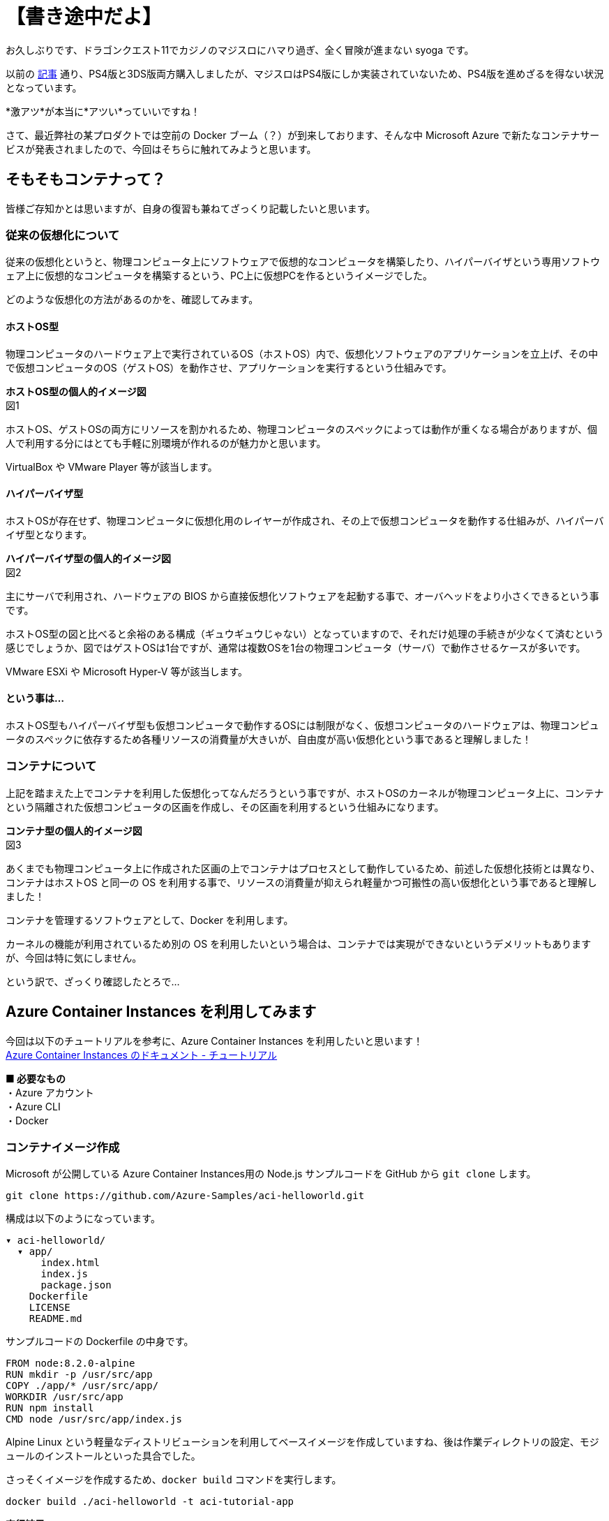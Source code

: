 = 【書き途中だよ】
:hp-alt-title: Azure 6
:hp-tags: syoga, log, Azure, Container Instances, container, Docker

お久しぶりです、ドラゴンクエスト11でカジノのマジスロにハマり過ぎ、全く冒険が進まない syoga です。

以前の http://tech.innovation.co.jp/2017/04/14/Azure-3.html[記事] 通り、PS4版と3DS版両方購入しましたが、マジスロはPS4版にしか実装されていないため、PS4版を進めざるを得ない状況となっています。

*激アツ*が本当に*アツい*っていいですね！

さて、最近弊社の某プロダクトでは空前の Docker ブーム（？）が到来しております、そんな中 Microsoft Azure で新たなコンテナサービスが発表されましたので、今回はそちらに触れてみようと思います。

## そもそもコンテナって？
皆様ご存知かとは思いますが、自身の復習も兼ねてざっくり記載したいと思います。

### 従来の仮想化について
従来の仮想化というと、物理コンピュータ上にソフトウェアで仮想的なコンピュータを構築したり、ハイパーバイザという専用ソフトウェア上に仮想的なコンピュータを構築するという、PC上に仮想PCを作るというイメージでした。

どのような仮想化の方法があるのかを、確認してみます。

#### ホストOS型
物理コンピュータのハードウェア上で実行されているOS（ホストOS）内で、仮想化ソフトウェアのアプリケーションを立上げ、その中で仮想コンピュータのOS（ゲストOS）を動作させ、アプリケーションを実行するという仕組みです。

*ホストOS型の個人的イメージ図* +
図1

ホストOS、ゲストOSの両方にリソースを割かれるため、物理コンピュータのスペックによっては動作が重くなる場合がありますが、個人で利用する分にはとても手軽に別環境が作れるのが魅力かと思います。

VirtualBox や VMware Player 等が該当します。

#### ハイパーバイザ型
ホストOSが存在せず、物理コンピュータに仮想化用のレイヤーが作成され、その上で仮想コンピュータを動作する仕組みが、ハイパーバイザ型となります。

*ハイパーバイザ型の個人的イメージ図* +
図2

主にサーバで利用され、ハードウェアの BIOS から直接仮想化ソフトウェアを起動する事で、オーバヘッドをより小さくできるという事です。

ホストOS型の図と比べると余裕のある構成（ギュウギュウじゃない）となっていますので、それだけ処理の手続きが少なくて済むという感じでしょうか、図ではゲストOSは1台ですが、通常は複数OSを1台の物理コンピュータ（サーバ）で動作させるケースが多いです。

VMware ESXi や Microsoft Hyper-V 等が該当します。

#### という事は…
ホストOS型もハイパーバイザ型も仮想コンピュータで動作するOSには制限がなく、仮想コンピュータのハードウェアは、物理コンピュータのスペックに依存するため各種リソースの消費量が大きいが、自由度が高い仮想化という事であると理解しました！

### コンテナについて
上記を踏まえた上でコンテナを利用した仮想化ってなんだろうという事ですが、ホストOSのカーネルが物理コンピュータ上に、コンテナという隔離された仮想コンピュータの区画を作成し、その区画を利用するという仕組みになります。

*コンテナ型の個人的イメージ図* +
図3

あくまでも物理コンピュータ上に作成された区画の上でコンテナはプロセスとして動作しているため、前述した仮想化技術とは異なり、コンテナはホストOS と同一の OS を利用する事で、リソースの消費量が抑えられ軽量かつ可搬性の高い仮想化という事であると理解しました！

コンテナを管理するソフトウェアとして、Docker を利用します。

カーネルの機能が利用されているため別の OS を利用したいという場合は、コンテナでは実現ができないというデメリットもありますが、今回は特に気にしません。


という訳で、ざっくり確認したとろで…

## Azure Container Instances を利用してみます
今回は以下のチュートリアルを参考に、Azure Container Instances を利用したいと思います！ +
https://docs.microsoft.com/ja-jp/azure/container-instances/[Azure Container Instances のドキュメント - チュートリアル]

*■ 必要なもの* +
・Azure アカウント +
・Azure CLI +
・Docker

### コンテナイメージ作成
Microsoft が公開している Azure Container Instances用の Node.js サンプルコードを GitHub から `git clone` します。
```
git clone https://github.com/Azure-Samples/aci-helloworld.git
```
構成は以下のようになっています。
```
▾ aci-helloworld/ 
  ▾ app/
      index.html
      index.js
      package.json
    Dockerfile        
    LICENSE
    README.md
```
サンプルコードの Dockerfile の中身です。
```
FROM node:8.2.0-alpine
RUN mkdir -p /usr/src/app
COPY ./app/* /usr/src/app/
WORKDIR /usr/src/app
RUN npm install
CMD node /usr/src/app/index.js
```
Alpine Linux という軽量なディストリビューションを利用してベースイメージを作成していますね、後は作業ディレクトリの設定、モジュールのインストールといった具合でした。

さっそくイメージを作成するため、`docker build` コマンドを実行します。
```
docker build ./aci-helloworld -t aci-tutorial-app
```
*実行結果*
```
Sending build context to Docker daemon  119.8kB
Step 1/6 : FROM node:8.2.0-alpine
8.2.0-alpine: Pulling from library/node
88286f41530e: Already exists
84f3a4bf8410: Already exists
d0d9b2214720: Already exists
Digest: sha256:c73277ccc763752b42bb2400d1aaecb4e3d32e3a9dbedd0e49885c71bea07354
Status: Downloaded newer image for node:8.2.0-alpine
 ---> 90f5ee24bee2
Step 2/6 : RUN mkdir -p /usr/src/app
 ---> Running in fd2884ac733a
 ---> fa95a2f944df
Removing intermediate container fd2884ac733a
Step 3/6 : COPY ./app/* /usr/src/app/
 ---> ab5086699178
Removing intermediate container 802725fc6fbb
Step 4/6 : WORKDIR /usr/src/app
 ---> 9672fb073fdc
Removing intermediate container 405e6261d157
Step 5/6 : RUN npm install
 ---> Running in 24f54a4b1d92
npm info it worked if it ends with ok
npm info using npm@5.3.0
npm info using node@v8.2.0
npm info lifecycle aci-helloworld@1.0.0~preinstall: aci-helloworld@1.0.0
npm http fetch GET 200 https://registry.npmjs.org/express 604ms
〜 略 〜

added 45 packages in 5.006s
npm info ok
 ---> fc740c1f5333
Removing intermediate container 24f54a4b1d92
Step 6/6 : CMD node /usr/src/app/index.js
 ---> Running in 9ef0205a5e9d
 ---> 5581a6aeecdf
Removing intermediate container 9ef0205a5e9d
Successfully built 5581a6aeecdf
Successfully tagged aci-tutorial-app:latest
```
完了しました。

とりあえずローカルで実行してみます、`-d` でバックグラウンドでの起動させ、`-p` でローカルマシンの `8080` 番ポートをコンテナの `80` 番ポートにマッピングします。
```
docker run -d -p 8080:80 aci-tutorial-app

```
localhost にアクセスすると… +
図4

サンプルページが表示されました。

### Azure Container Registry へイメージをアップロード
Azure Container Registry とは、Azure 版 Docker Hub のような感じで、お値段はストレージに保存するイメージの転送量だけとなります。

また、ここからは Azure CLI で作業を進めていきます。

#### リソースグループ作成
まずは今回の作業用のリソースグループ（その名の通りリソースを管理するグループ）を Azure Container Instances が利用できる eastus リージョンに作成します、今回は myContainer という名前のリソースグループを作成します。
```
az group create --name  myContainer --location eastus
```
#### コンテナレジストリとストレージアカウントの作成
次にコンテナレジストリとイメージ保存用のストレージアカウントを作成します、 コンテナレジストリの名前は一意である必要があり、ストレージアカウントは自動で作成されます。
```
az acr create --resource-group myContainer --name <ACR Name> --sku Basic --admin-enabled true
```
本当に east us リージョンに myContainer というリソースグループで、Azure Container Registry とストレージアカウントが作成されたのか、Azure のコンソールを確認してみます。+
図5

ちゃんと作成されていますね！

#### コンテナレジストリのログインサーバ、パスワード確認
次にコンテナレジストリのログインサーバを確認しメモメモ。
```
az acr show --name <ACR Name> --query loginServer
```
確認できたら次はパスワードを確認しメモメモ。
```
az acr credential show --name <ACR Name> --query passwords[0].value
```
#### コンテナレジストリサーバへログイン
作成したイメージをアップロードする前に コンテナレジストリインスタンスにログインする必要がありますので、`docker login` を利用します、先程確認したログインサーバ、パスワードをここで使います。
```
docker login --username=<ACR Name> --password=<ACR Password> <ACR LoginServer>
```
`Login Succeeded` が表示されれば成功です。

#### コンテナイメージのタグ付け
ローカルのレジストリからコンテナイメージをアップロードするためには、イメージにタグを付ける必要があるという事なので、先程作成したイメージ aci-tutorial-app にタグを付与します。

チュートリアルに従い、タグ名は `v1`とします。
```
docker tag aci-tutorial-app <ACR LoginServer>/aci-tutorial-app:v1
```

確認してみましょう。
図6

タグが付与されたイメージが作成されました。

#### アップロード開始！
以下のコマンドでコンテナレジストリサーバへアップロードします。
```
docker push <ACR LoginServer>/aci-tutorial-app:v1
```
#### アップロードされたコンテナレジストリの確認
以下のコマンドでコンテナレジストリのリストを確認できますので、確認してみます。
```
az acr repository list --name <ACR Name> --username <ACR Name> --password <ACR Password> --output table
Result
----------------
aci-tutorial-app
```
### Azure Container Instances へデプロイする
それではコンテナレジストリにアップロードしたイメージを、コンテナインスタンスへデプロイします。

1コマンドでコンテナインスタンスへデプロイできますが…長い！リソースをCPU 1コア、メモリ 1GB の要求で、コンテナレジストリからコンテナイメージをデプロイします。
```
az container create --name aci-tutorial-app --image <ACR LoginServer>/aci-tutorial-app:v1 --cpu 1 --memory 1 --registry-login-server <ACR LoginServer> --registry-username <ACR Name> --registry-password <ACR Password> --ip-address public -g myContainer
```

数秒でコマンドの実行結果が返ってきました、実行結果としてパブリック IP アドレスが表示されますので、こちらにアクセスしてみます。 +
図7

お、表示されました！こちらも Azure コンソール上で確認してみます。
図8

作成されていますね！

### 感想
気になるお値段ですがCPU 1コア、メモリ 1GB の場合は1秒間に¥0.00255 + 作成要求が1コンテナにつき¥0.26となっています（1秒以下のは利用料金無料）、処理時間は短いけど頻繁に動作するバッチ処理を、こちらに乗り換える事でインスタンス料金の節約になりそうです。

1秒単位での課金となっていますので、作業完了後にそそくさとコンテナを Stop としようと思ったら、Azure コンソール上からは実行できず Azure CLI でコンテナを Delete する必要がありました。

Azure コンソール上で UI からコンテナインスタンスを作成する事も可能で、Docker Hub からコンテナイメージを取得する事もできます。

Windows コンテナは記事執筆時には選択できませんでしたが、近いうちに追加されるという事でこちらも触ってみたいと思います。

皆様まだまだ暑い日が続きますので、熱中症とログの出し忘れにはお気をつけ下さい。

完
